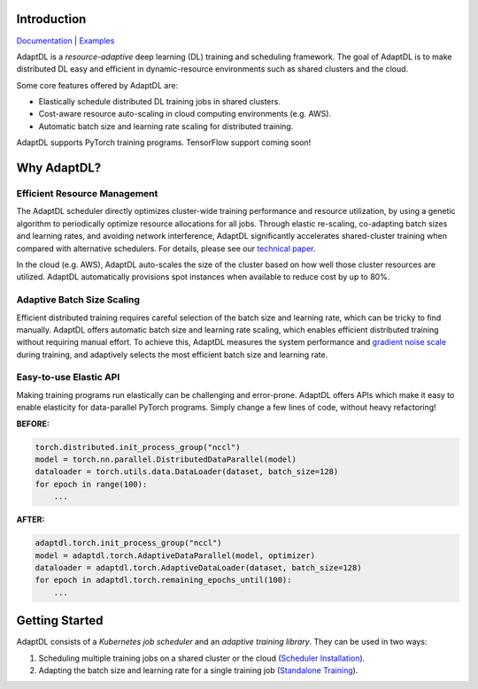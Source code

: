 .. image:: _static/img/AdaptDLHorizLogo.png
  :align: center

.. image:: https://img.shields.io/github/workflow/status/petuum/adaptdl/Test
  :target: https://github.com/petuum/adaptdl/actions?query=workflow%3ATest
  :alt: GitHub Workflow Status
.. image:: https://codecov.io/gh/petuum/adaptdl/branch/master/graph/badge.svg
  :target: https://codecov.io/gh/petuum/adaptdl
.. image:: https://readthedocs.org/projects/adaptdl/badge/?version=latest
  :target: https://adaptdl.readthedocs.io/en/latest/?badge=latest
  :alt: Documentation Status
.. image:: https://img.shields.io/pypi/v/adaptdl
  :target: https://pypi.org/project/adaptdl/
  :alt: PyPI

Introduction
------------

`Documentation <https://adaptdl.readthedocs.org>`_ |
`Examples <https://github.com/petuum/adaptdl/tree/master/examples>`_

.. include-start-after

AdaptDL is a *resource-adaptive* deep learning (DL) training and scheduling
framework. The goal of AdaptDL is to make distributed DL easy and efficient in
dynamic-resource environments such as shared clusters and the cloud.

Some core features offered by AdaptDL are:

*  Elastically schedule distributed DL training jobs in shared clusters.
*  Cost-aware resource auto-scaling in cloud computing environments (e.g. AWS).
*  Automatic batch size and learning rate scaling for distributed training.

AdaptDL supports PyTorch training programs. TensorFlow support coming soon!

Why AdaptDL?
------------

Efficient Resource Management
^^^^^^^^^^^^^^^^^^^^^^^^^^^^^

The AdaptDL scheduler directly optimizes cluster-wide training performance and
resource utilization, by using a genetic algorithm to periodically optimize
resource allocations for all jobs. Through elastic re-scaling, co-adapting
batch sizes and learning rates, and avoiding network interference, AdaptDL
significantly accelerates shared-cluster training when compared with alternative
schedulers. For details, please see our `technical paper
<https://arxiv.org/pdf/2008.12260.pdf>`_.

.. image:: _static/img/scheduling-performance.png
  :align: center

In the cloud (e.g. AWS), AdaptDL auto-scales the size of the cluster based on
how well those cluster resources are utilized. AdaptDL automatically
provisions spot instances when available to reduce cost by up to 80%.

Adaptive Batch Size Scaling
^^^^^^^^^^^^^^^^^^^^^^^^^^^

Efficient distributed training requires careful selection of the batch size and
learning rate, which can be tricky to find manually. AdaptDL offers automatic
batch size and learning rate scaling, which enables efficient distributed
training without requiring manual effort. To achieve this, AdaptDL measures the
system performance and `gradient noise scale <https://arxiv.org/pdf/1812.06162.pdf>`_
during training, and adaptively selects the most efficient batch size and
learning rate.

.. image:: _static/img/autobsz-performance.png
  :align: center

Easy-to-use Elastic API
^^^^^^^^^^^^^^^^^^^^^^^

Making training programs run elastically can be challenging and error-prone.
AdaptDL offers APIs which make it easy to enable elasticity for data-parallel
PyTorch programs. Simply change a few lines of code, without heavy refactoring!

**BEFORE:**

.. code-block:: python

   torch.distributed.init_process_group("nccl")
   model = torch.nn.parallel.DistributedDataParallel(model)
   dataloader = torch.utils.data.DataLoader(dataset, batch_size=128)
   for epoch in range(100):
       ...

**AFTER:**

.. code-block:: python

   adaptdl.torch.init_process_group("nccl")
   model = adaptdl.torch.AdaptiveDataParallel(model, optimizer)
   dataloader = adaptdl.torch.AdaptiveDataLoader(dataset, batch_size=128)
   for epoch in adaptdl.torch.remaining_epochs_until(100):
       ...

.. include-end-before

Getting Started
---------------

AdaptDL consists of a *Kubernetes job scheduler* and an *adaptive training
library*. They can be used in two ways:

1.  Scheduling multiple training jobs on a shared cluster or the cloud
    (`Scheduler Installation <https://adaptdl.readthedocs.io/en/latest/installation/index.html>`_).
2.  Adapting the batch size and learning rate for a single training job
    (`Standalone Training <https://adaptdl.readthedocs.io/en/latest/standalone-training.html>`_).
